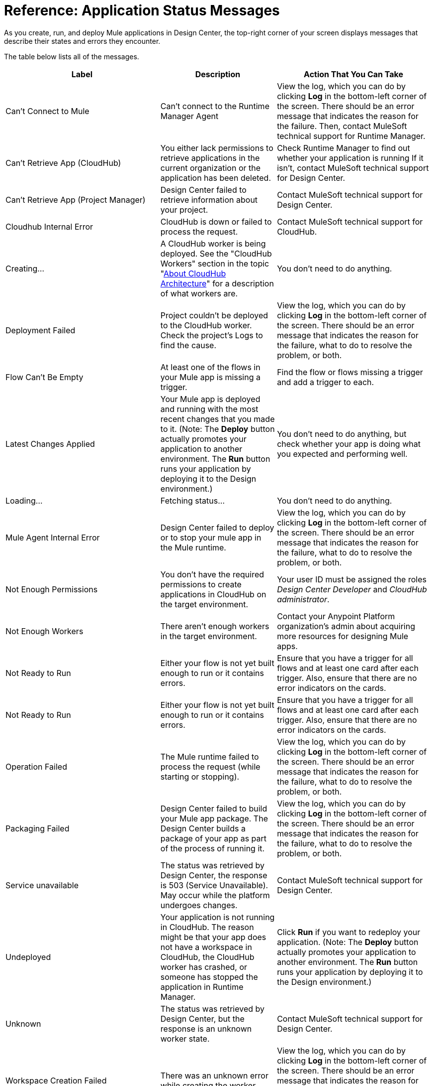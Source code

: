 = Reference: Application Status Messages
:keywords: mozart, deploy, environments

As you create, run, and deploy Mule applications in Design Center, the top-right corner of your screen displays messages that describe their states and errors they encounter.

The table below lists all of the messages.

[%header, cols="40a,30a,40a"]
|===

|Label
|Description
|Action That You Can Take

|Can't Connect to Mule
|Can’t connect to the Runtime Manager Agent
|View the log, which you can do by clicking *Log* in the bottom-left corner of the screen. There should be an error message that indicates the reason for the failure. Then, contact MuleSoft technical support for Runtime Manager.

|Can't Retrieve App (CloudHub)
|You either lack permissions to retrieve applications in the current organization or the application has been deleted.
|Check Runtime Manager to find out whether your application is running If it isn't, contact MuleSoft technical support for Design Center.

|Can't Retrieve App (Project Manager)
|Design Center failed to retrieve information about your project.
|Contact MuleSoft technical support for Design Center.

|Cloudhub Internal Error
|CloudHub is down or failed to process the request.
|Contact MuleSoft technical support for CloudHub.

|Creating...
|A CloudHub worker is being deployed. See the "CloudHub Workers" section in the topic "link://runtime-manager/cloudhub-architecture#cloudhub-workers[About CloudHub Architecture]" for a description of what workers are.
|You don't need to do anything.

|Deployment Failed
|Project couldn't be deployed to the CloudHub worker. Check the project's Logs to find the cause.
|View the log, which you can do by clicking *Log* in the bottom-left corner of the screen. There should be an error message that indicates the reason for the failure, what to do to resolve the problem, or both.

|Flow Can't Be Empty
|At least one of the flows in your Mule app is missing a trigger.
|Find the flow or flows missing a trigger and add a trigger to each.

|Latest Changes Applied
|Your Mule app is deployed and running with the most recent changes that you made to it. (Note: The *Deploy* button actually promotes your application to another environment. The *Run* button runs your application by deploying it to the Design environment.)
|You don't need to do anything, but check whether your app is doing what you expected and performing well.

|Loading...
|Fetching status...
|You don't need to do anything.

|Mule Agent Internal Error
|Design Center failed to deploy or to stop your mule app in the Mule runtime.
|View the log, which you can do by clicking *Log* in the bottom-left corner of the screen. There should be an error message that indicates the reason for the failure, what to do to resolve the problem, or both.

|Not Enough Permissions
|You don't have the required permissions to create applications in CloudHub on the target environment.
|Your user ID must be assigned the roles _Design Center Developer_ and _CloudHub administrator_.

|Not Enough Workers
|There aren’t enough workers in the target environment.
|Contact your Anypoint Platform organization's admin about acquiring more resources for designing Mule apps.|Not Ready to Run
|Either your flow is not yet built enough to run or it contains errors.
|Ensure that you have a trigger for all flows and at least one card after each trigger. Also, ensure that there are no error indicators on the cards.

|Not Ready to Run
|Either your flow is not yet built enough to run or it contains errors.
|Ensure that you have a trigger for all flows and at least one card after each trigger. Also, ensure that there are no error indicators on the cards.

|Operation Failed
|The Mule runtime failed to process the request (while starting or stopping).
|View the log, which you can do by clicking *Log* in the bottom-left corner of the screen. There should be an error message that indicates the reason for the failure, what to do to resolve the problem, or both.

|Packaging Failed
|Design Center failed to build your Mule app package. The Design Center builds a package of your app as part of the process of running it.
|View the log, which you can do by clicking *Log* in the bottom-left corner of the screen. There should be an error message that indicates the reason for the failure, what to do to resolve the problem, or both.

|Service unavailable
|The status was retrieved by Design Center, the response is 503 (Service Unavailable). May occur while the platform undergoes changes.
|Contact MuleSoft technical support for Design Center.

|Undeployed
|Your application is not running in CloudHub. The reason might be that your app does not have a workspace in CloudHub, the CloudHub worker has crashed, or someone has stopped the application in Runtime Manager.
|Click *Run* if you want to redeploy your application. (Note: The *Deploy* button actually promotes your application to another environment. The *Run* button runs your application by deploying it to the Design environment.)

|Unknown
|The status was retrieved by Design Center, but the response is an unknown worker state.
|Contact MuleSoft technical support for Design Center.

|Workspace Creation Failed
|There was an unknown error while creating the worker.
|View the log, which you can do by clicking *Log* in the bottom-left corner of the screen. There should be an error message that indicates the reason for the failure, what to do to resolve the problem, or both. You can also look in the log for Runtime Manager.
|===


== See Also

* link:/design-center/v/1.0/promote-app-prod-env-design-center[To Deploy an Application to a Production Environment]
